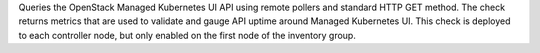 Queries the OpenStack Managed Kubernetes UI API using remote pollers and
standard HTTP GET method. The check returns metrics that are used to
validate and gauge API uptime around Managed Kubernetes UI. This check
is deployed to each controller node, but only enabled on the first node
of the inventory group.
